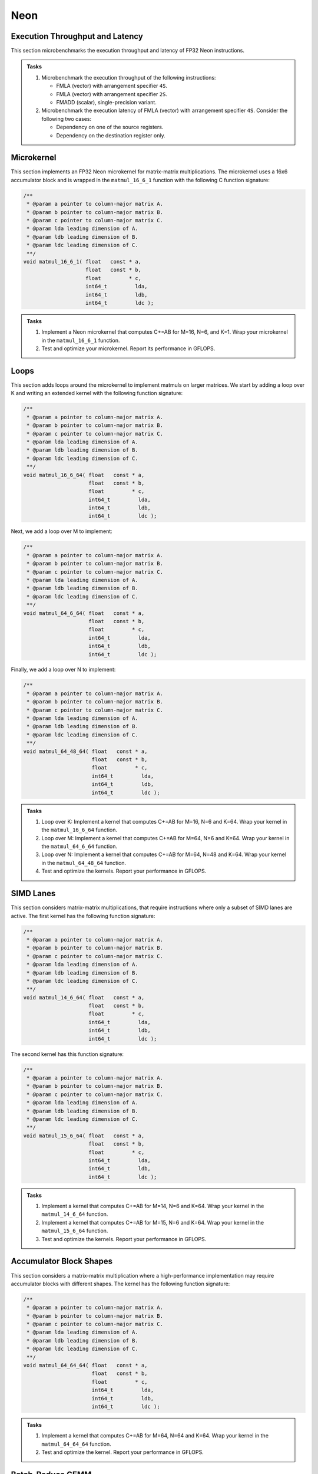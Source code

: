 Neon
====

Execution Throughput and Latency
--------------------------------

This section microbenchmarks the execution throughput and latency of FP32 Neon instructions.

.. admonition:: Tasks

   1. Microbenchmark the execution throughput of the following instructions:

      * FMLA (vector) with arrangement specifier ``4S``.
      * FMLA (vector) with arrangement specifier ``2S``.
      * FMADD (scalar), single-precision variant.
   
   2. Microbenchmark the execution latency of FMLA (vector) with arrangement specifier ``4S``. Consider the following two cases:

      * Dependency on one of the source registers.
      * Dependency on the destination register only.

Microkernel
-----------

This section implements an FP32 Neon microkernel for matrix-matrix multiplications.
The microkernel uses a 16x6 accumulator block and is wrapped in the ``matmul_16_6_1`` function with the following C function signature:

.. code-block:: C

   /**
    * @param a pointer to column-major matrix A.
    * @param b pointer to column-major matrix B.
    * @param c pointer to column-major matrix C.
    * @param lda leading dimension of A.
    * @param ldb leading dimension of B.
    * @param ldc leading dimension of C.
    **/
   void matmul_16_6_1( float   const * a,
                       float   const * b,
                       float         * c,
                       int64_t         lda,
                       int64_t         ldb,
                       int64_t         ldc );

.. admonition:: Tasks

   1. Implement a Neon microkernel that computes C+=AB for M=16, N=6, and K=1.
      Wrap your microkernel in the ``matmul_16_6_1`` function.
   
   2. Test and optimize your microkernel. Report its performance in GFLOPS.

Loops
-----

This section adds loops around the microkernel to implement matmuls on larger matrices.
We start by adding a loop over K and writing an extended kernel with the following function signature:

.. code-block:: C

   /**
    * @param a pointer to column-major matrix A.
    * @param b pointer to column-major matrix B.
    * @param c pointer to column-major matrix C.
    * @param lda leading dimension of A.
    * @param ldb leading dimension of B.
    * @param ldc leading dimension of C.
    **/
   void matmul_16_6_64( float   const * a,
                        float   const * b,
                        float         * c,
                        int64_t         lda,
                        int64_t         ldb,
                        int64_t         ldc );

Next, we add a loop over M to implement:

.. code-block:: C

   /**
    * @param a pointer to column-major matrix A.
    * @param b pointer to column-major matrix B.
    * @param c pointer to column-major matrix C.
    * @param lda leading dimension of A.
    * @param ldb leading dimension of B.
    * @param ldc leading dimension of C.
    **/
   void matmul_64_6_64( float   const * a,
                        float   const * b,
                        float         * c,
                        int64_t         lda,
                        int64_t         ldb,
                        int64_t         ldc );

Finally, we add a loop over N to implement:

.. code-block:: C

   /**
    * @param a pointer to column-major matrix A.
    * @param b pointer to column-major matrix B.
    * @param c pointer to column-major matrix C.
    * @param lda leading dimension of A.
    * @param ldb leading dimension of B.
    * @param ldc leading dimension of C.
    **/
   void matmul_64_48_64( float   const * a,
                         float   const * b,
                         float         * c,
                         int64_t         lda,
                         int64_t         ldb,
                         int64_t         ldc );

.. admonition:: Tasks

   1. Loop over K: Implement a kernel that computes C+=AB for M=16, N=6 and K=64.
      Wrap your kernel in the ``matmul_16_6_64`` function.

   2. Loop over M: Implement a kernel that computes C+=AB for M=64, N=6 and K=64.
      Wrap your kernel in the ``matmul_64_6_64`` function.

   3. Loop over N: Implement a kernel that computes C+=AB for M=64, N=48 and K=64.
      Wrap your kernel in the ``matmul_64_48_64`` function.

   4. Test and optimize the kernels. Report your performance in GFLOPS.

SIMD Lanes
----------

This section considers matrix-matrix multiplications, that require instructions where only a subset of SIMD lanes are active.
The first kernel has the following function signature:

.. code-block:: C

   /**
    * @param a pointer to column-major matrix A.
    * @param b pointer to column-major matrix B.
    * @param c pointer to column-major matrix C.
    * @param lda leading dimension of A.
    * @param ldb leading dimension of B.
    * @param ldc leading dimension of C.
    **/
   void matmul_14_6_64( float   const * a,
                        float   const * b,
                        float         * c,
                        int64_t         lda,
                        int64_t         ldb,
                        int64_t         ldc );

The second kernel has this function signature:

.. code-block:: C

   /**
    * @param a pointer to column-major matrix A.
    * @param b pointer to column-major matrix B.
    * @param c pointer to column-major matrix C.
    * @param lda leading dimension of A.
    * @param ldb leading dimension of B.
    * @param ldc leading dimension of C.
    **/
   void matmul_15_6_64( float   const * a,
                        float   const * b,
                        float         * c,
                        int64_t         lda,
                        int64_t         ldb,
                        int64_t         ldc );

.. admonition:: Tasks

   1. Implement a kernel that computes C+=AB for M=14, N=6 and K=64.
      Wrap your kernel in the ``matmul_14_6_64`` function.

   2. Implement a kernel that computes C+=AB for M=15, N=6 and K=64.
      Wrap your kernel in the ``matmul_15_6_64`` function.

   3. Test and optimize the kernels. Report your performance in GFLOPS.

Accumulator Block Shapes
------------------------
This section considers a matrix-matrix multiplication where a high-performance implementation may require accumulator blocks with different shapes.
The kernel has the following function signature:

.. code-block:: C

   /**
    * @param a pointer to column-major matrix A.
    * @param b pointer to column-major matrix B.
    * @param c pointer to column-major matrix C.
    * @param lda leading dimension of A.
    * @param ldb leading dimension of B.
    * @param ldc leading dimension of C.
    **/
   void matmul_64_64_64( float   const * a,
                         float   const * b,
                         float         * c,
                         int64_t         lda,
                         int64_t         ldb,
                         int64_t         ldc );

.. admonition:: Tasks

   1. Implement a kernel that computes C+=AB for M=64, N=64 and K=64.
      Wrap your kernel in the ``matmul_64_64_64`` function.

   2. Test and optimize the kernel. Report your performance in GFLOPS.

Batch-Reduce GEMM
-----------------
This section considers a batch-reduce matrix-matrix multiplication that has a fourth dimension in addition to the known M, N, and K dimensions.
The kernel takes as input a batch of matrices Aᵢ and Bᵢ and computes C+=∑AᵢBᵢ.
The kernel has the following function signature:

.. code-block:: C

   /**
    * @brief Batch-reduce GEMM: computes: C+=sum(Ai*Bi) over a batch.
    * @param a           Pointer to first of a batch of column-major A matrices.
    * @param b           Pointer to first of a batch of column-major B matrices.
    * @param c           Pointer to column-major C matrix.
    * @param ld_a        Leading dimension of A.
    * @param ld_b        Leading dimension of B.
    * @param ld_c        Leading dimension of C.
    * @param br_stride_a Stride (in elements, not bytes) between A matrices.
    * @param br_stride_b Stride (in elements, not bytes) between B matrices.
    **/
   void matmul_64_48_64_16( float   const * a,
                            float   const * b,
                            float         * c,
                            int64_t         lda,
                            int64_t         ldb,
                            int64_t         ldc,
                            int64_t         br_stride_a,
                            int64_t         br_stride_b );

The parameter ``br_stride_a`` specifies the stride between two consecutive Aᵢ matrices.
The parameter ``br_stride_b`` specifies the stride between two consecutive Bᵢ matrices.
For example, if ``br_stride_a`` is 4096, the two matrices A₀ and A₁ are 4096 FP32 values or  16 KiB apart.

.. admonition:: Tasks

   1. Implement a kernel that computes C+=∑AᵢBᵢ for M=64, N=48 and K=64 and a batch-reduce dimension size of 16.
      Wrap your kernel in the ``matmul_64_48_64_16`` function.

   2. Test and optimize the kernel. Report your performance in GFLOPS.